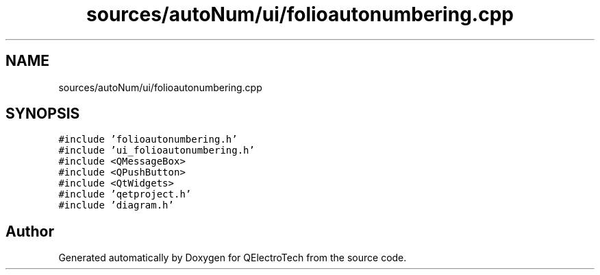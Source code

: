 .TH "sources/autoNum/ui/folioautonumbering.cpp" 3 "Thu Aug 27 2020" "Version 0.8-dev" "QElectroTech" \" -*- nroff -*-
.ad l
.nh
.SH NAME
sources/autoNum/ui/folioautonumbering.cpp
.SH SYNOPSIS
.br
.PP
\fC#include 'folioautonumbering\&.h'\fP
.br
\fC#include 'ui_folioautonumbering\&.h'\fP
.br
\fC#include <QMessageBox>\fP
.br
\fC#include <QPushButton>\fP
.br
\fC#include <QtWidgets>\fP
.br
\fC#include 'qetproject\&.h'\fP
.br
\fC#include 'diagram\&.h'\fP
.br

.SH "Author"
.PP 
Generated automatically by Doxygen for QElectroTech from the source code\&.
